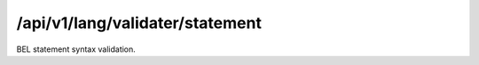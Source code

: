 .. _statement-validater:

/api/v1/lang/validater/statement
================================

BEL statement syntax validation.

.. ############################################################################
.. http:post:: /api/v1/lang/validater/statement

    | **Description**
    | Validates the syntax of a BEL statement.

    Example request:

    .. sourcecode:: http

        POST /api/v1/lang/validater/statement HTTP/1.1
        Host: demo.openbel.org
        Accept: */*
        Content-Type: text/plain; charset=utf-8

    .. code::

          p(HGNC:TIMP3) increases p(HGNC:KDR)

    | **Status codes**:
    |   :http:statuscode:`200`
    |   :http:statuscode:`415` Client did not send plain text
